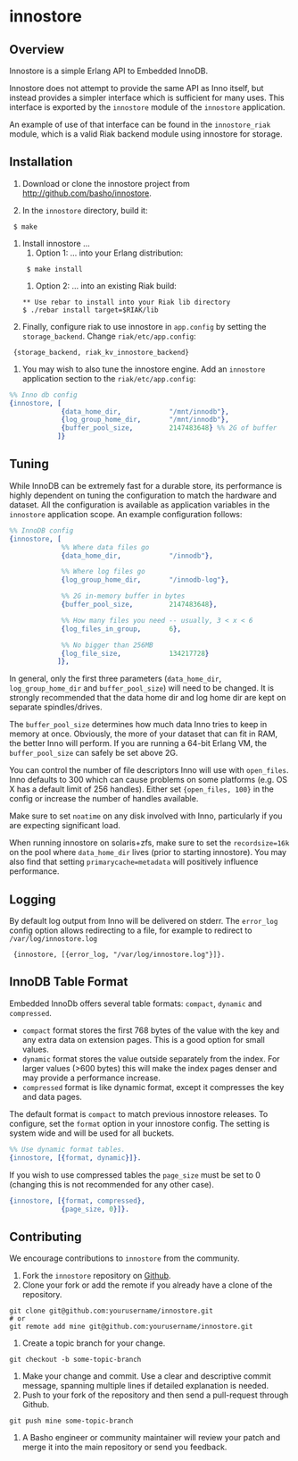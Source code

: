 * innostore
** Overview
Innostore is a simple Erlang API to Embedded InnoDB.

Innostore does not attempt to provide the same API as Inno itself, but
instead provides a simpler interface which is sufficient for many
uses.  This interface is exported by the =innostore= module of the
=innostore= application.

An example of use of that interface can be found in the
=innostore_riak= module, which is a valid Riak backend module using
innostore for storage.

** Installation
1. Download or clone the innostore project from
   http://github.com/basho/innostore.

2. In the =innostore= directory, build it:
:  $ make

3. Install innostore ...
   1. Option 1: ... into your Erlang distribution:
   :  $ make install

   2. Option 2: ... into an existing Riak build:

   : ** Use rebar to install into your Riak lib directory 
   : $ ./rebar install target=$RIAK/lib

4. Finally, configure riak to use innostore in =app.config= by setting
   the =storage_backend=. Change =riak/etc/app.config=:

:  {storage_backend, riak_kv_innostore_backend}

5. You may wish to also tune the innostore engine. Add an =innostore=
   application section to the =riak/etc/app.config=:

#+BEGIN_SRC erlang
  %% Inno db config
  {innostore, [
               {data_home_dir,            "/mnt/innodb"},
               {log_group_home_dir,       "/mnt/innodb"},
               {buffer_pool_size,         2147483648} %% 2G of buffer
              ]}
#+END_SRC

** Tuning

While InnoDB can be extremely fast for a durable store, its
performance is highly dependent on tuning the configuration to match
the hardware and dataset. All the configuration is available as
application variables in the =innostore= application scope. An example
configuration follows:

#+BEGIN_SRC erlang
%% InnoDB config
{innostore, [
             %% Where data files go
             {data_home_dir,            "/innodb"},

             %% Where log files go
             {log_group_home_dir,       "/innodb-log"},

             %% 2G in-memory buffer in bytes
             {buffer_pool_size,         2147483648},

             %% How many files you need -- usually, 3 < x < 6
             {log_files_in_group,       6},

             %% No bigger than 256MB
             {log_file_size,            134217728}
            ]},
#+END_SRC

In general, only the first three parameters (=data_home_dir=,
=log_group_home_dir= and =buffer_pool_size=) will need to be
changed. It is strongly recommended that the data home dir and log
home dir are kept on separate spindles/drives.

The =buffer_pool_size= determines how much data Inno tries to keep in
memory at once. Obviously, the more of your dataset that can fit in
RAM, the better Inno will perform. If you are running a 64-bit Erlang
VM, the =buffer_pool_size= can safely be set above 2G.

You can control the number of file descriptors Inno will use with
=open_files=.  Inno defaults to 300 which can cause problems on some
platforms (e.g. OS X has a default limit of 256 handles). Either set
={open_files, 100}= in the config or increase the number of handles
available.

Make sure to set =noatime= on any disk involved with Inno,
particularly if you are expecting significant load.

When running innostore on solaris+zfs, make sure to set the
=recordsize=16k= on the pool where =data_home_dir= lives (prior to
starting innostore). You may also find that setting
=primarycache=metadata= will positively influence performance.

** Logging

By default log output from Inno will be delivered on stderr. The
=error_log= config option allows redirecting to a file, for example to
redirect to =/var/log/innostore.log=

:  {innostore, [{error_log, "/var/log/innostore.log"}]}.

** InnoDB Table Format

Embedded InnoDb offers several table formats: =compact=, =dynamic= and
=compressed=.

  - =compact= format stores the first 768 bytes of the value with the
    key and any extra data on extension pages.  This is a good option
    for small values.
  - =dynamic= format stores the value outside separately from the
    index.  For larger values (>600 bytes) this will make the index
    pages denser and may provide a performance increase.
  - =compressed= format is like dynamic format, except it compresses
    the key and data pages.

The default format is =compact= to match previous innostore
releases. To configure, set the =format= option in your innostore
config.  The setting is system wide and will be used for all buckets.

#+BEGIN_SRC erlang
  %% Use dynamic format tables.
  {innostore, [{format, dynamic}]}.
#+END_SRC

If you wish to use compressed tables the =page_size= must be set to 0
(changing this is not recommended for any other case).

#+BEGIN_SRC erlang
  {innostore, [{format, compressed},
               {page_size, 0}]}.
#+END_SRC

** Contributing
   We encourage contributions to =innostore= from the community.

   1) Fork the =innostore= repository on
      [[https://github.com/basho/innostore][Github]].
   2) Clone your fork or add the remote if you already have a clone of
      the repository.
#+BEGIN_SRC shell
git clone git@github.com:yourusername/innostore.git
# or
git remote add mine git@github.com:yourusername/innostore.git
#+END_SRC
   3) Create a topic branch for your change.
#+BEGIN_SRC shell
git checkout -b some-topic-branch
#+END_SRC
   4) Make your change and commit. Use a clear and descriptive commit
      message, spanning multiple lines if detailed explanation is
      needed.
   5) Push to your fork of the repository and then send a pull-request
      through Github.
#+BEGIN_SRC shell
git push mine some-topic-branch
#+END_SRC
   6) A Basho engineer or community maintainer will review your patch
      and merge it into the main repository or send you feedback.
